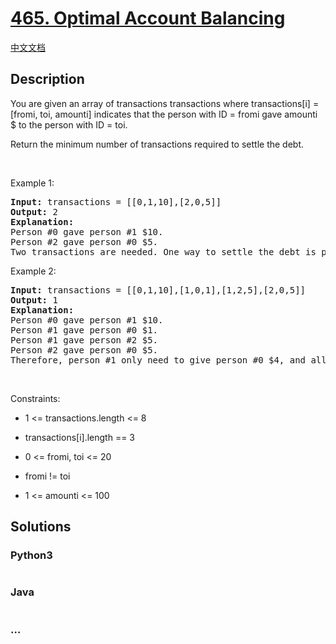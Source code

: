 * [[https://leetcode.com/problems/optimal-account-balancing][465.
Optimal Account Balancing]]
  :PROPERTIES:
  :CUSTOM_ID: optimal-account-balancing
  :END:
[[./solution/0400-0499/0465.Optimal Account Balancing/README.org][中文文档]]

** Description
   :PROPERTIES:
   :CUSTOM_ID: description
   :END:

#+begin_html
  <p>
#+end_html

You are given an array of transactions transactions where
transactions[i] = [fromi, toi, amounti] indicates that the person with
ID = fromi gave amounti $ to the person with ID = toi.

#+begin_html
  </p>
#+end_html

#+begin_html
  <p>
#+end_html

Return the minimum number of transactions required to settle the debt.

#+begin_html
  </p>
#+end_html

#+begin_html
  <p>
#+end_html

 

#+begin_html
  </p>
#+end_html

#+begin_html
  <p>
#+end_html

Example 1:

#+begin_html
  </p>
#+end_html

#+begin_html
  <pre>
  <strong>Input:</strong> transactions = [[0,1,10],[2,0,5]]
  <strong>Output:</strong> 2
  <strong>Explanation:</strong>
  Person #0 gave person #1 $10.
  Person #2 gave person #0 $5.
  Two transactions are needed. One way to settle the debt is person #1 pays person #0 and #2 $5 each.
  </pre>
#+end_html

#+begin_html
  <p>
#+end_html

Example 2:

#+begin_html
  </p>
#+end_html

#+begin_html
  <pre>
  <strong>Input:</strong> transactions = [[0,1,10],[1,0,1],[1,2,5],[2,0,5]]
  <strong>Output:</strong> 1
  <strong>Explanation:</strong>
  Person #0 gave person #1 $10.
  Person #1 gave person #0 $1.
  Person #1 gave person #2 $5.
  Person #2 gave person #0 $5.
  Therefore, person #1 only need to give person #0 $4, and all debt is settled.
  </pre>
#+end_html

#+begin_html
  <p>
#+end_html

 

#+begin_html
  </p>
#+end_html

#+begin_html
  <p>
#+end_html

Constraints:

#+begin_html
  </p>
#+end_html

#+begin_html
  <ul>
#+end_html

#+begin_html
  <li>
#+end_html

1 <= transactions.length <= 8

#+begin_html
  </li>
#+end_html

#+begin_html
  <li>
#+end_html

transactions[i].length == 3

#+begin_html
  </li>
#+end_html

#+begin_html
  <li>
#+end_html

0 <= fromi, toi <= 20

#+begin_html
  </li>
#+end_html

#+begin_html
  <li>
#+end_html

fromi != toi

#+begin_html
  </li>
#+end_html

#+begin_html
  <li>
#+end_html

1 <= amounti <= 100

#+begin_html
  </li>
#+end_html

#+begin_html
  </ul>
#+end_html

** Solutions
   :PROPERTIES:
   :CUSTOM_ID: solutions
   :END:

#+begin_html
  <!-- tabs:start -->
#+end_html

*** *Python3*
    :PROPERTIES:
    :CUSTOM_ID: python3
    :END:
#+begin_src python
#+end_src

*** *Java*
    :PROPERTIES:
    :CUSTOM_ID: java
    :END:
#+begin_src java
#+end_src

*** *...*
    :PROPERTIES:
    :CUSTOM_ID: section
    :END:
#+begin_example
#+end_example

#+begin_html
  <!-- tabs:end -->
#+end_html
